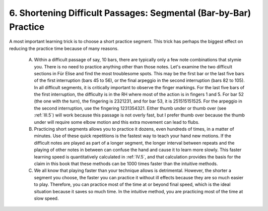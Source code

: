 .. _II.6:

6. Shortening Difficult Passages: Segmental (Bar-by-Bar) Practice
-----------------------------------------------------------------

A most important learning trick is to choose a short practice segment. This
trick has perhaps the biggest effect on reducing the practice time because of
many reasons.

  A. Within a difficult passage of say, 10 bars, there are typically only a few
     note combinations that stymie you. There is no need to practice anything other
     than those notes. Let's examine the two difficult sections in Für Elise and
     find the most troublesome spots. This may be the first bar or the last five
     bars of the first interruption (bars 45 to 56), or the final arpeggio in the
     second interruption (bars 82 to 105). In all difficult segments, it is
     critically important to observe the finger markings. For the last five bars of
     the first interruption, the difficulty is in the RH where most of the action is
     in fingers 1 and 5. For bar 52 (the one with the turn), the fingering is
     2321231, and for bar 53, it is 251515151525. For the arpeggio in the
     second interruption, use the fingering 1231354321. Either thumb under or
     thumb over (see :ref:`III.5`) will work because this passage is not overly
     fast, but I prefer thumb over because the thumb under will require some elbow
     motion and this extra movement can lead to flubs.
  B. Practicing short segments allows you to practice it dozens, even hundreds
     of times, in a matter of minutes. Use of these quick repetitions is the fastest
     way to teach your hand new motions. If the difficult notes are played as part
     of a longer segment, the longer interval between repeats and the playing of
     other notes in between can confuse the hand and cause it to learn more slowly.
     This faster learning speed is quantitatively calculated in :ref:`IV.5`, and
     that calculation provides the basis for the claim in this book that these
     methods can be 1000 times faster than the intuitive methods.
  C. We all know that playing faster than your technique allows is detrimental.
     However, the shorter a segment you choose, the faster you can practice it
     without ill effects because they are so much easier to play. Therefore, you can
     practice most of the time at or beyond final speed, which is the ideal
     situation because it saves so much time. In the intuitive method, you are
     practicing most of the time at slow speed.
